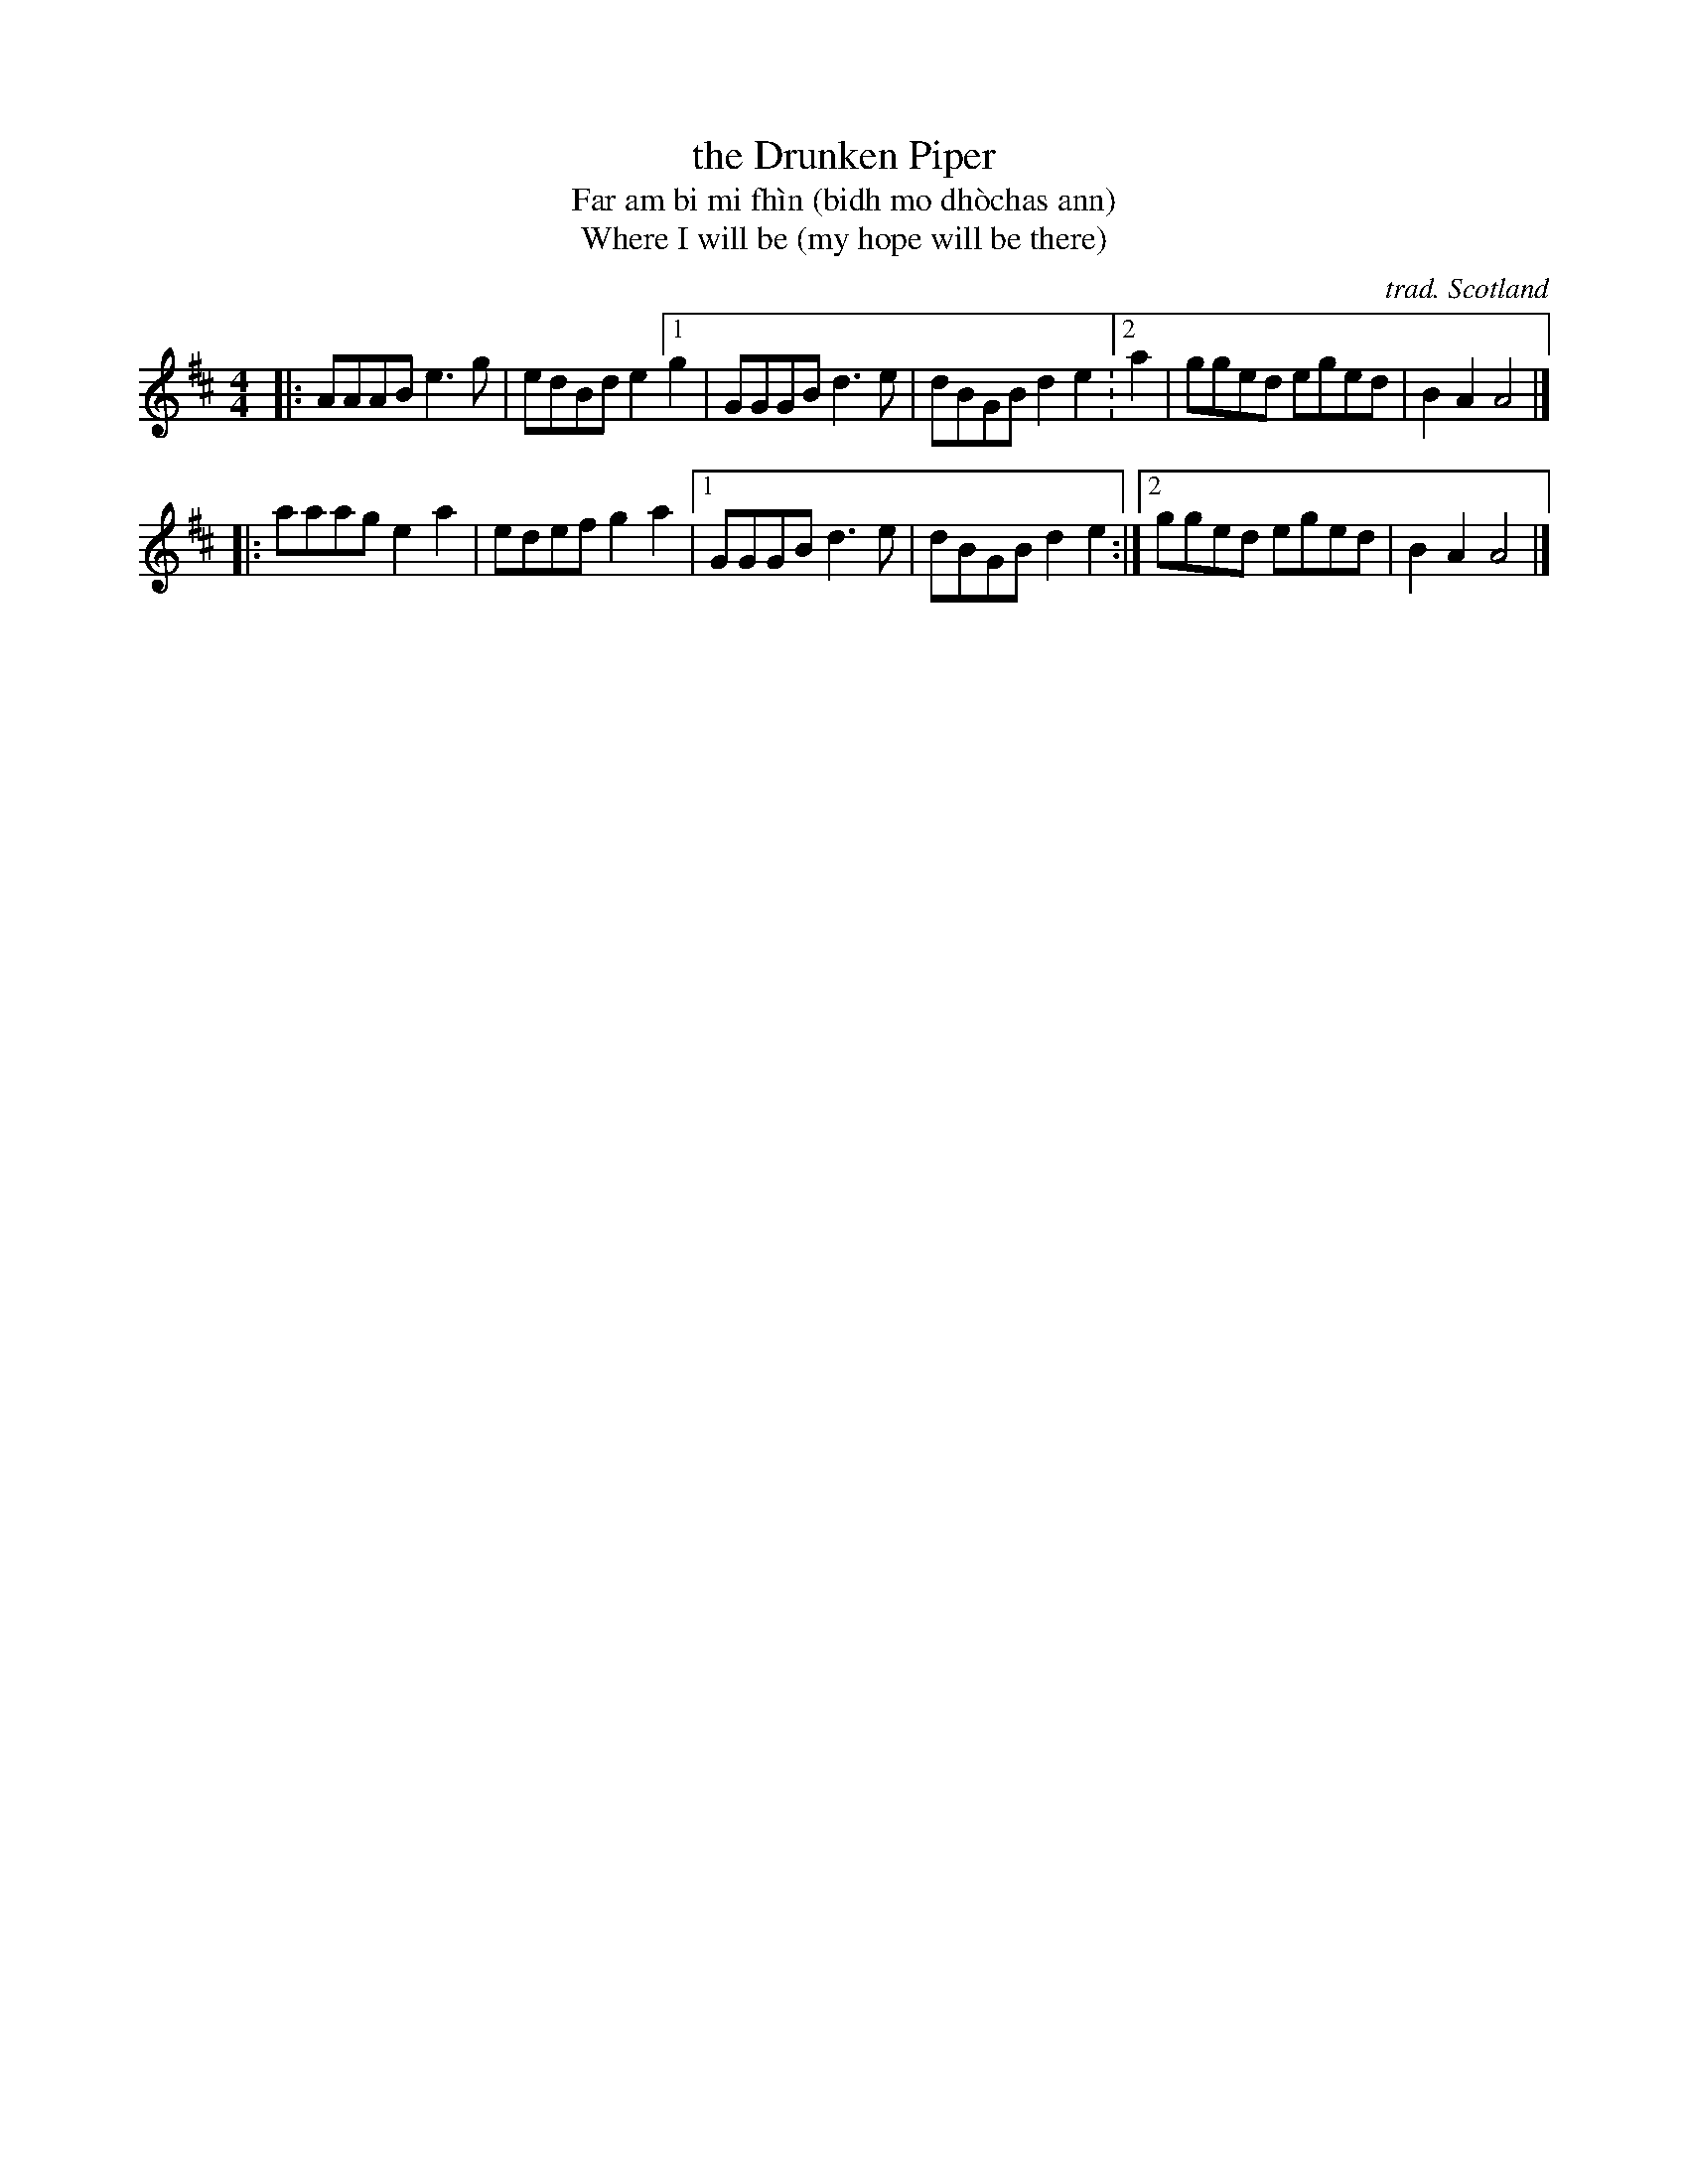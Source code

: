 X: 1
T: the Drunken Piper
T: Far am bi mi fh\`in (bidh mo dh\`ochas ann)
T: Where I will be (my hope will be there)
C: trad. Scotland
R: march, reel
S: Fiddle Hell Online handout 2021-11-3
Z: 2021 John Chambers <jc:trillian.mit.edu>
M: 4/4
L: 1/8
K: Amix
|: AAAB e3g  | edBd e2 [1 g2 | GGGB d3e | dBGB d2e2 :[2 a2 | gged eged | B2A2 A4 |]
|: aaag e2a2 | edef g2a2   |[1 GGGB d3e | dBGB d2e2 :|[2     gged eged | B2A2 A4 |]
